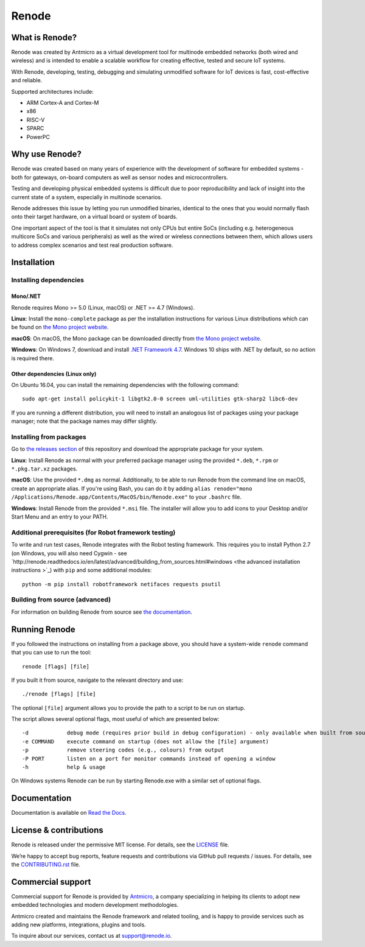Renode
======

What is Renode?
---------------

Renode was created by Antmicro as a virtual development tool for multinode embedded networks (both wired and wireless) and is intended to enable a scalable workflow for creating effective, tested and secure IoT systems.

With Renode, developing, testing, debugging and simulating unmodified software for IoT devices is fast, cost-effective and reliable.

Supported architectures include:

* ARM Cortex-A and Cortex-M
* x86
* RISC-V
* SPARC
* PowerPC

Why use Renode?
---------------

Renode was created based on many years of experience with the development of software for embedded systems - both for gateways, on-board computers as well as sensor nodes and microcontrollers.

Testing and developing physical embedded systems is difficult due to poor reproducibility and lack of insight into the current state of a system, especially in multinode scenarios.

Renode addresses this issue by letting you run unmodified binaries, identical to the ones that you would normally flash onto their target hardware, on a virtual board or system of boards.

One important aspect of the tool is that it simulates not only CPUs but entire SoCs (including e.g. heterogeneous multicore SoCs and various peripherals) as well as the wired or wireless connections between them, which allows users to address complex scenarios and test real production software.

Installation
------------

Installing dependencies
+++++++++++++++++++++++

Mono/.NET
~~~~~~~~~

Renode requires Mono >= 5.0 (Linux, macOS) or .NET >= 4.7 (Windows).

**Linux**: Install the ``mono-complete`` package as per the installation instructions for various Linux distributions which can be found on `the Mono project website <https://www.mono-project.com/download/stable/#download-lin>`_.

**macOS**: On macOS, the Mono package can be downloaded directly from `the Mono project website <https://download.mono-project.com/archive/mdk-latest-stable.pkg>`_.

**Windows**: On Windows 7, download and install `.NET Framework 4.7 <https://www.microsoft.com/net/download/dotnet-framework-runtime>`_. Windows 10 ships with .NET by default, so no action is required there.

Other dependencies (Linux only)
~~~~~~~~~~~~~~~~~~~~~~~~~~~~~~~

On Ubuntu 16.04, you can install the remaining dependencies with the following command::

   sudo apt-get install policykit-1 libgtk2.0-0 screen uml-utilities gtk-sharp2 libc6-dev

If you are running a different distribution, you will need to install an analogous list of packages using your package manager; note that the package names may differ slightly.

Installing from packages
++++++++++++++++++++++++

Go to `the releases section <https://github.com/renode/renode/releases/latest>`_ of this repository and download the appropriate package for your system.

**Linux**: Install Renode as normal with your preferred package manager using the provided ``*.deb``, ``*.rpm`` or ``*.pkg.tar.xz`` packages.

**macOS**: Use the provided ``*.dmg`` as normal. Additionally, to be able to run Renode from the command line on macOS, create an appropriate alias. If you're using Bash, you can do it by adding ``alias renode="mono /Applications/Renode.app/Contents/MacOS/bin/Renode.exe"`` to your ``.bashrc`` file.

**Windows**: Install Renode from the provided ``*.msi`` file. The installer will allow you to add icons to your Desktop and/or Start Menu and an entry to your PATH.

Additional prerequisites (for Robot framework testing)
++++++++++++++++++++++++++++++++++++++++++++++++++++++

To write and run test cases, Renode integrates with the Robot testing framework. This requires you to install Python 2.7 (on Windows, you will also need Cygwin - see `http://renode.readthedocs.io/en/latest/advanced/building_from_sources.html#windows <the advanced installation instructions >`_) with ``pip`` and some additional modules::

    python -m pip install robotframework netifaces requests psutil

Building from source (advanced)
+++++++++++++++++++++++++++++++

For information on building Renode from source see `the documentation <http://renode.readthedocs.io/en/latest/advanced/building_from_sources.html>`_.

Running Renode
--------------

If you followed the instructions on installing from a package above, you should have a system-wide ``renode`` command that you can use to run the tool::

   renode [flags] [file]

If you built it from source, navigate to the relevant directory and use::

   ./renode [flags] [file]

The optional ``[file]`` argument allows you to provide the path to a script to be run on startup.

The script allows several optional flags, most useful of which are presented below::

   -d            debug mode (requires prior build in debug configuration) - only available when built from source
   -e COMMAND    execute command on startup (does not allow the [file] argument)
   -p            remove steering codes (e.g., colours) from output
   -P PORT       listen on a port for monitor commands instead of opening a window
   -h            help & usage

On Windows systems Renode can be run by starting Renode.exe with a similar set of optional flags.

Documentation
-------------

Documentation is available on `Read the Docs <http://renode.readthedocs.io>`_.

License & contributions
-----------------------

Renode is released under the permissive MIT license.
For details, see the `<LICENSE>`_ file.

We’re happy to accept bug reports, feature requests and contributions via GitHub pull requests / issues.
For details, see the `<CONTRIBUTING.rst>`_ file.

Commercial support
------------------

Commercial support for Renode is provided by `Antmicro <http://antmicro.com>`_, a company specializing in helping its clients to adopt new embedded technologies and modern development methodologies.

Antmicro created and maintains the Renode framework and related tooling, and is happy to provide services such as adding new platforms, integrations, plugins and tools.

To inquire about our services, contact us at support@renode.io.

